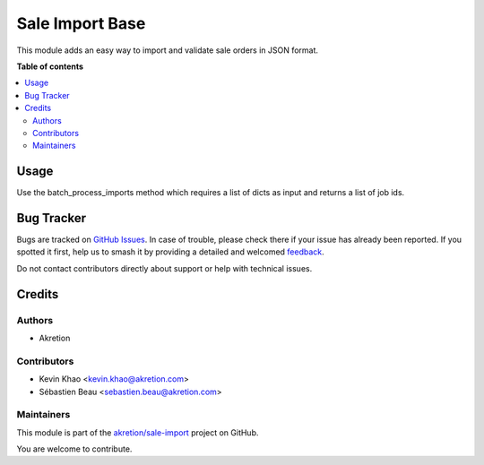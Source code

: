 ================
Sale Import Base
================

.. 
   !!!!!!!!!!!!!!!!!!!!!!!!!!!!!!!!!!!!!!!!!!!!!!!!!!!!
   !! This file is generated by oca-gen-addon-readme !!
   !! changes will be overwritten.                   !!
   !!!!!!!!!!!!!!!!!!!!!!!!!!!!!!!!!!!!!!!!!!!!!!!!!!!!
   !! source digest: sha256:b3c2a355c30eacde5d2e312eed69326738b51e4bcb1761d8e7a0f705bac63cee
   !!!!!!!!!!!!!!!!!!!!!!!!!!!!!!!!!!!!!!!!!!!!!!!!!!!!

.. |badge1| image:: https://img.shields.io/badge/maturity-Beta-yellow.png
    :target: https://odoo-community.org/page/development-status
    :alt: Beta
.. |badge2| image:: https://img.shields.io/badge/licence-AGPL--3-blue.png
    :target: http://www.gnu.org/licenses/agpl-3.0-standalone.html
    :alt: License: AGPL-3
.. |badge3| image:: https://img.shields.io/badge/github-akretion%2Fsale--import-lightgray.png?logo=github
    :target: https://github.com/akretion/sale-import/tree/14.0/sale_import_base
    :alt: akretion/sale-import

|badge1| |badge2| |badge3|

This module adds an easy way to import and validate sale orders in JSON format.

**Table of contents**

.. contents::
   :local:

Usage
=====

Use the batch_process_imports method which requires a list of dicts as input and returns a list of job ids.

Bug Tracker
===========

Bugs are tracked on `GitHub Issues <https://github.com/akretion/sale-import/issues>`_.
In case of trouble, please check there if your issue has already been reported.
If you spotted it first, help us to smash it by providing a detailed and welcomed
`feedback <https://github.com/akretion/sale-import/issues/new?body=module:%20sale_import_base%0Aversion:%2014.0%0A%0A**Steps%20to%20reproduce**%0A-%20...%0A%0A**Current%20behavior**%0A%0A**Expected%20behavior**>`_.

Do not contact contributors directly about support or help with technical issues.

Credits
=======

Authors
~~~~~~~

* Akretion

Contributors
~~~~~~~~~~~~

* Kevin Khao <kevin.khao@akretion.com>
* Sébastien Beau <sebastien.beau@akretion.com>

Maintainers
~~~~~~~~~~~

This module is part of the `akretion/sale-import <https://github.com/akretion/sale-import/tree/14.0/sale_import_base>`_ project on GitHub.

You are welcome to contribute.
